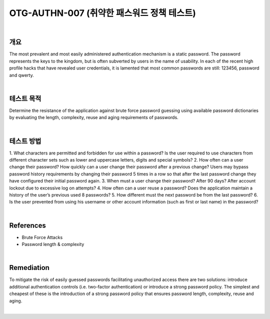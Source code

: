 ============================================================================================
OTG-AUTHN-007 (취약한 패스워드 정책 테스트)
============================================================================================

|

개요
==========================================================================================

The most prevalent and most easily administered authentication
mechanism is a static password. The password represents the
keys to the kingdom, but is often subverted by users in the name
of usability. In each of the recent high profile hacks that have revealed
user credentials, it is lamented that most common passwords
are still: 123456, password and qwerty.

|

테스트 목적
==========================================================================================

Determine the resistance of the application against brute force
password guessing using available password dictionaries by evaluating
the length, complexity, reuse and aging requirements of
passwords.

|

테스트 방법
==========================================================================================

1. What characters are permitted and forbidden for use within
a password? Is the user required to use characters from different
character sets such as lower and uppercase letters, digits and
special symbols?
2. How often can a user change their password? How quickly can
a user change their password after a previous change? Users may
bypass password history requirements by changing their password
5 times in a row so that after the last password change they
have configured their initial password again.
3. When must a user change their password? After 90 days? After
account lockout due to excessive log on attempts?
4. How often can a user reuse a password? Does the application
maintain a history of the user’s previous used 8 passwords?
5. How different must the next password be from the last password?
6. Is the user prevented from using his username or other account
information (such as first or last name) in the password?

|

References
==========================================================================================

- Brute Force Attacks
- Password length & complexity

|

Remediation
==========================================================================================

To mitigate the risk of easily guessed passwords facilitating unauthorized
access there are two solutions: introduce additional authentication
controls (i.e. two-factor authentication) or introduce a
strong password policy. The simplest and cheapest of these is the
introduction of a strong password policy that ensures password
length, complexity, reuse and aging.

|